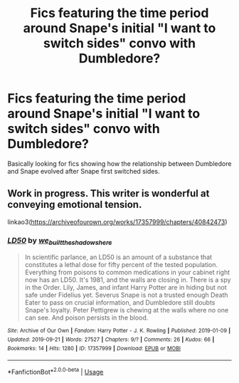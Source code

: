 #+TITLE: Fics featuring the time period around Snape's initial "I want to switch sides" convo with Dumbledore?

* Fics featuring the time period around Snape's initial "I want to switch sides" convo with Dumbledore?
:PROPERTIES:
:Author: Langlie
:Score: 21
:DateUnix: 1574038397.0
:DateShort: 2019-Nov-18
:END:
Basically looking for fics showing how the relationship between Dumbledore and Snape evolved after Snape first switched sides.


** Work in progress. This writer is wonderful at conveying emotional tension.

linkao3([[https://archiveofourown.org/works/17357999/chapters/40842473]])
:PROPERTIES:
:Author: MTheLoud
:Score: 2
:DateUnix: 1574092056.0
:DateShort: 2019-Nov-18
:END:

*** [[https://archiveofourown.org/works/17357999][*/LD50/*]] by [[https://www.archiveofourown.org/users/we_built_the_shadows_here/pseuds/we_built_the_shadows_here][/we_built_the_shadows_here/]]

#+begin_quote
  In scientific parlance, an LD50 is an amount of a substance that constitutes a lethal dose for fifty percent of the tested population. Everything from poisons to common medications in your cabinet right now has an LD50. It's 1981, and the walls are closing in. There is a spy in the Order. Lily, James, and infant Harry Potter are in hiding but not safe under Fidelius yet. Severus Snape is not a trusted enough Death Eater to pass on crucial information, and Dumbledore still doubts Snape's loyalty. Peter Pettigrew is chewing at the walls where no one can see. And poison persists in the blood.
#+end_quote

^{/Site/:} ^{Archive} ^{of} ^{Our} ^{Own} ^{*|*} ^{/Fandom/:} ^{Harry} ^{Potter} ^{-} ^{J.} ^{K.} ^{Rowling} ^{*|*} ^{/Published/:} ^{2019-01-09} ^{*|*} ^{/Updated/:} ^{2019-09-21} ^{*|*} ^{/Words/:} ^{27527} ^{*|*} ^{/Chapters/:} ^{9/?} ^{*|*} ^{/Comments/:} ^{26} ^{*|*} ^{/Kudos/:} ^{66} ^{*|*} ^{/Bookmarks/:} ^{14} ^{*|*} ^{/Hits/:} ^{1280} ^{*|*} ^{/ID/:} ^{17357999} ^{*|*} ^{/Download/:} ^{[[https://archiveofourown.org/downloads/17357999/LD50.epub?updated_at=1569088076][EPUB]]} ^{or} ^{[[https://archiveofourown.org/downloads/17357999/LD50.mobi?updated_at=1569088076][MOBI]]}

--------------

*FanfictionBot*^{2.0.0-beta} | [[https://github.com/tusing/reddit-ffn-bot/wiki/Usage][Usage]]
:PROPERTIES:
:Author: FanfictionBot
:Score: 1
:DateUnix: 1574092072.0
:DateShort: 2019-Nov-18
:END:
